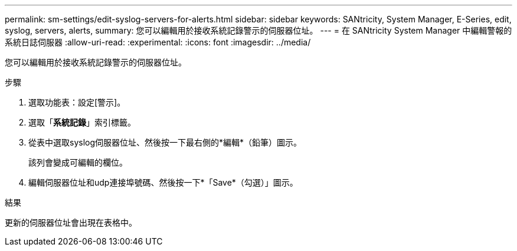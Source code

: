 ---
permalink: sm-settings/edit-syslog-servers-for-alerts.html 
sidebar: sidebar 
keywords: SANtricity, System Manager, E-Series, edit, syslog, servers, alerts, 
summary: 您可以編輯用於接收系統記錄警示的伺服器位址。 
---
= 在 SANtricity System Manager 中編輯警報的系統日誌伺服器
:allow-uri-read: 
:experimental: 
:icons: font
:imagesdir: ../media/


[role="lead"]
您可以編輯用於接收系統記錄警示的伺服器位址。

.步驟
. 選取功能表：設定[警示]。
. 選取「*系統記錄*」索引標籤。
. 從表中選取syslog伺服器位址、然後按一下最右側的*編輯*（鉛筆）圖示。
+
該列會變成可編輯的欄位。

. 編輯伺服器位址和udp連接埠號碼、然後按一下*「Save*（勾選）」圖示。


.結果
更新的伺服器位址會出現在表格中。
